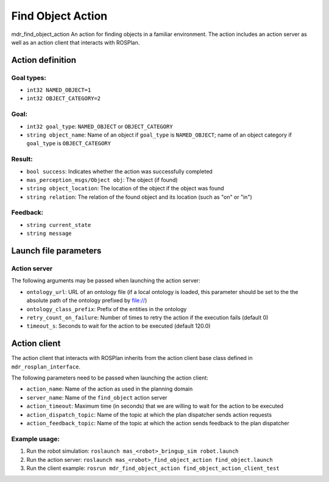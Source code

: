 Find Object Action
=====================

mdr_find_object_action
An action for finding objects in a familiar environment. The action includes an action server as well as an action client that interacts with ROSPlan.

Action definition
------------------

Goal types:
^^^^^^^^^^^^
* ``int32 NAMED_OBJECT=1``
* ``int32 OBJECT_CATEGORY=2``

Goal:
^^^^^^
* ``int32 goal_type``: ``NAMED_OBJECT`` or ``OBJECT_CATEGORY``
* ``string object_name``: Name of an object if ``goal_type`` is ``NAMED_OBJECT``; name of an object category if ``goal_type`` is ``OBJECT_CATEGORY``

Result:
^^^^^^^^
* ``bool success``: Indicates whether the action was successfully completed
* ``mas_perception_msgs/Object obj``: The object (if found)
* ``string object_location``: The location of the object if the object was found
* ``string relation``: The relation of the found object and its location (such as "on" or "in")

Feedback:
^^^^^^^^^^
* ``string current_state``
* ``string message``


Launch file parameters
-----------------------

Action server
^^^^^^^^^^^^^^

The following arguments may be passed when launching the action server:

* ``ontology_url``: URL of an ontology file (if a local ontology is loaded, this parameter should be set to the the absolute path of the ontology prefixed by file://)
* ``ontology_class_prefix``: Prefix of the entities in the ontology
* ``retry_count_on_failure``: Number of times to retry the action if the execution fails (default 0)
* ``timeout_s``: Seconds to wait for the action to be executed (default 120.0)

Action client
--------------

The action client that interacts with ROSPlan inherits from the action client base class defined in ``mdr_rosplan_interface``.

The following parameters need to be passed when launching the action client:

* ``action_name``: Name of the action as used in the planning domain
* ``server_name``: Name of the ``find_object`` action server
* ``action_timeout``: Maximum time (in seconds) that we are willing to wait for the action to be executed
* ``action_dispatch_topic``: Name of the topic at which the plan dispatcher sends action requests
* ``action_feedback_topic``: Name of the topic at which the action sends feedback to the plan dispatcher


Example usage:
^^^^^^^^^^^^^^^
1. Run the robot simulation: ``roslaunch mas_<robot>_bringup_sim robot.launch``
2. Run the action server: ``roslaunch mas_<robot>_find_object_action find_object.launch``
3. Run the client example: ``rosrun mdr_find_object_action find_object_action_client_test``